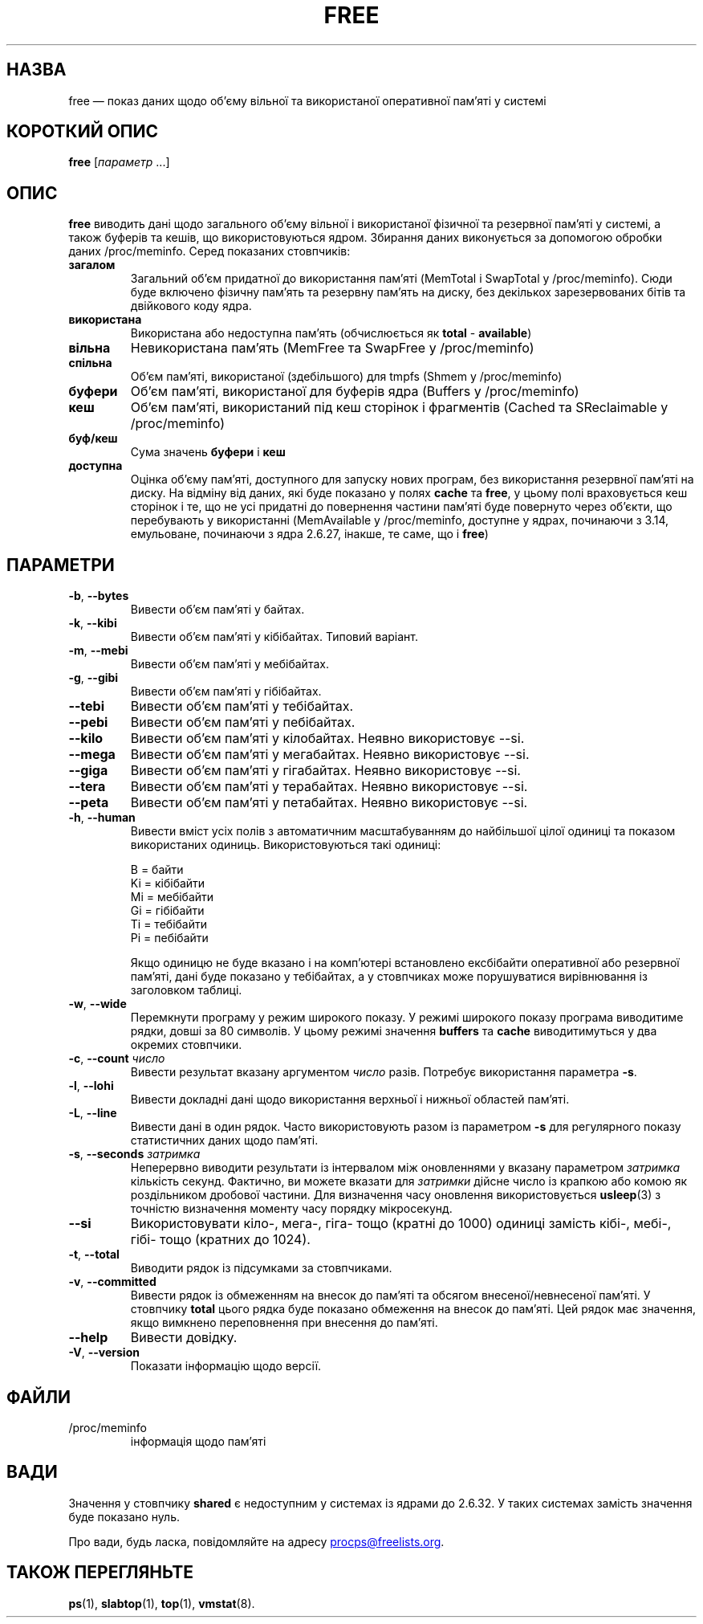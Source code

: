 .\"
.\" Copyright (c) 2011-2023 Craig Small <csmall@dropbear.xyz>
.\" Copyright (c) 2013-2023 Jim Warner <james.warner@comcast.net>
.\" Copyright (c) 2011-2012 Sami Kerola <kerolasa@iki.fi>
.\" Copyright (c) 2002-2003 Albert Cahalan
.\" Copyright (c) 1993      Matt Welsh <mdw@sunsite.unc.edu>
.\"
.\" This program is free software; you can redistribute it and/or modify
.\" it under the terms of the GNU General Public License as published by
.\" the Free Software Foundation; either version 2 of the License, or
.\" (at your option) any later version.
.\"
.\"
.\"*******************************************************************
.\"
.\" This file was generated with po4a. Translate the source file.
.\"
.\"*******************************************************************
.TH FREE 1 "2 травня 2023 року" procps\-ng 
.SH НАЗВА
free — показ даних щодо об’єму вільної та використаної оперативної пам’яті у
системі
.SH "КОРОТКИЙ ОПИС"
\fBfree\fP [\fIпараметр\fP .\|.\|.]
.SH ОПИС
\fBfree\fP виводить дані щодо загального об’єму вільної і використаної фізичної
та резервної пам’яті у системі, а також буферів та кешів, що
використовуються ядром. Збирання даних виконується за допомогою обробки
даних /proc/meminfo. Серед показаних стовпчиків:
.TP 
\fBзагалом\fP
Загальний об'єм придатної до використання пам'яті (MemTotal і SwapTotal у
/proc/meminfo). Сюди буде включено фізичну пам'ять та резервну пам'ять на
диску, без декількох зарезервованих бітів та двійкового коду ядра.
.TP 
\fBвикористана\fP
Використана або недоступна пам'ять (обчислюється як \fBtotal\fP \- \fBavailable\fP)
.TP 
\fBвільна\fP
Невикористана пам’ять (MemFree та SwapFree у /proc/meminfo)
.TP 
\fBспільна\fP
Об’єм пам’яті, використаної (здебільшого) для tmpfs (Shmem у /proc/meminfo)
.TP 
\fBбуфери\fP
Об’єм пам’яті, використаної для буферів ядра (Buffers у /proc/meminfo)
.TP 
\fBкеш\fP
Об’єм пам’яті, використаний під кеш сторінок і фрагментів (Cached та
SReclaimable у /proc/meminfo)
.TP 
\fBбуф/кеш\fP
Сума значень \fBбуфери\fP і \fBкеш\fP
.TP 
\fBдоступна\fP
Оцінка об’єму пам’яті, доступного для запуску нових програм, без
використання резервної пам’яті на диску. На відміну від даних, які буде
показано у полях \fBcache\fP та \fBfree\fP, у цьому полі враховується кеш сторінок
і те, що не усі придатні до повернення частини пам’яті буде повернуто через
об’єкти, що перебувають у використанні (MemAvailable у /proc/meminfo,
доступне у ядрах, починаючи з 3.14, емульоване, починаючи з ядра 2.6.27,
інакше, те саме, що і \fBfree\fP)
.SH ПАРАМЕТРИ
.TP 
\fB\-b\fP, \fB\-\-bytes\fP
Вивести об’єм пам’яті у байтах.
.TP 
\fB\-k\fP, \fB\-\-kibi\fP
Вивести об’єм пам’яті у кібібайтах. Типовий варіант.
.TP 
\fB\-m\fP, \fB\-\-mebi\fP
Вивести об’єм пам’яті у мебібайтах.
.TP 
\fB\-g\fP, \fB\-\-gibi\fP
Вивести об’єм пам’яті у гібібайтах.
.TP 
\fB\-\-tebi\fP
Вивести об’єм пам’яті у тебібайтах.
.TP 
\fB\-\-pebi\fP
Вивести об’єм пам’яті у пебібайтах.
.TP 
\fB\-\-kilo\fP
Вивести об’єм пам’яті у кілобайтах. Неявно використовує \-\-si.
.TP 
\fB\-\-mega\fP
Вивести об’єм пам’яті у мегабайтах. Неявно використовує \-\-si.
.TP 
\fB\-\-giga\fP
Вивести об’єм пам’яті у гігабайтах. Неявно використовує \-\-si.
.TP 
\fB\-\-tera\fP
Вивести об’єм пам’яті у терабайтах. Неявно використовує \-\-si.
.TP 
\fB\-\-peta\fP
Вивести об’єм пам’яті у петабайтах. Неявно використовує \-\-si.
.TP 
\fB\-h\fP, \fB\-\-human\fP
Вивести вміст усіх полів з автоматичним масштабуванням до найбільшої цілої
одиниці та показом використаних одиниць. Використовуються такі одиниці:
.sp
.nf
  B = байти
  Ki = кібібайти
  Mi = мебібайти
  Gi = гібібайти
  Ti = тебібайти
  Pi = пебібайти
.fi
.sp
Якщо одиницю не буде вказано і на комп’ютері встановлено ексбібайти
оперативної або резервної пам’яті, дані буде показано у тебібайтах, а у
стовпчиках може порушуватися вирівнювання із заголовком таблиці.
.TP 
\fB\-w\fP, \fB\-\-wide\fP
Перемкнути програму у режим широкого показу. У режимі широкого показу
програма виводитиме рядки, довші за 80 символів. У цьому режимі значення
\fBbuffers\fP та \fBcache\fP виводитимуться у два окремих стовпчики.
.TP 
\fB\-c\fP, \fB\-\-count\fP \fIчисло\fP
Вивести результат вказану аргументом \fIчисло\fP разів. Потребує використання
параметра \fB\-s\fP.
.TP 
\fB\-l\fP, \fB\-\-lohi\fP
Вивести докладні дані щодо використання верхньої і нижньої областей пам’яті.
.TP 
\fB\-L\fP, \fB\-\-line\fP
Вивести дані в один рядок. Часто використовують разом із параметром \fB\-s\fP
для регулярного показу статистичних даних щодо пам'яті.
.TP 
\fB\-s\fP, \fB\-\-seconds\fP \fIзатримка\fP
Неперервно виводити результати із інтервалом між оновленнями у вказану
параметром \fIзатримка\fP кількість секунд. Фактично, ви можете вказати для
\fIзатримки\fP дійсне число із крапкою або комою як роздільником дробової
частини. Для визначення часу оновлення використовується \fBusleep\fP(3) з
точністю визначення моменту часу порядку мікросекунд.
.TP 
\fB\-\-si\fP
Використовувати кіло\-, мега\-, гіга\- тощо (кратні до 1000) одиниці замість
кібі\-, мебі\-, гібі\- тощо (кратних до 1024).
.TP 
\fB\-t\fP, \fB\-\-total\fP
Виводити рядок із підсумками за стовпчиками.
.TP 
\fB\-v\fP, \fB\-\-committed\fP
Вивести рядок із обмеженням на внесок до пам'яті та обсягом
внесеної/невнесеної пам'яті. У стовпчику \fBtotal\fP цього рядка буде показано
обмеження на внесок до пам'яті. Цей рядок має значення, якщо вимкнено
переповнення при внесення до пам'яті.
.TP 
\fB\-\-help\fP
Вивести довідку.
.TP 
\fB\-V\fP, \fB\-\-version\fP
Показати інформацію щодо версії.
.SH ФАЙЛИ
.TP 
/proc/meminfo
інформація щодо пам'яті
.SH ВАДИ
Значення у стовпчику \fBshared\fP є недоступним у системах із ядрами до
2.6.32. У таких системах замість значення буде показано нуль.
.P
Про вади, будь ласка, повідомляйте на адресу
.MT procps@freelists.org
.ME .
.SH "ТАКОЖ ПЕРЕГЛЯНЬТЕ"
\fBps\fP(1), \fBslabtop\fP(1), \fBtop\fP(1), \fBvmstat\fP(8).
